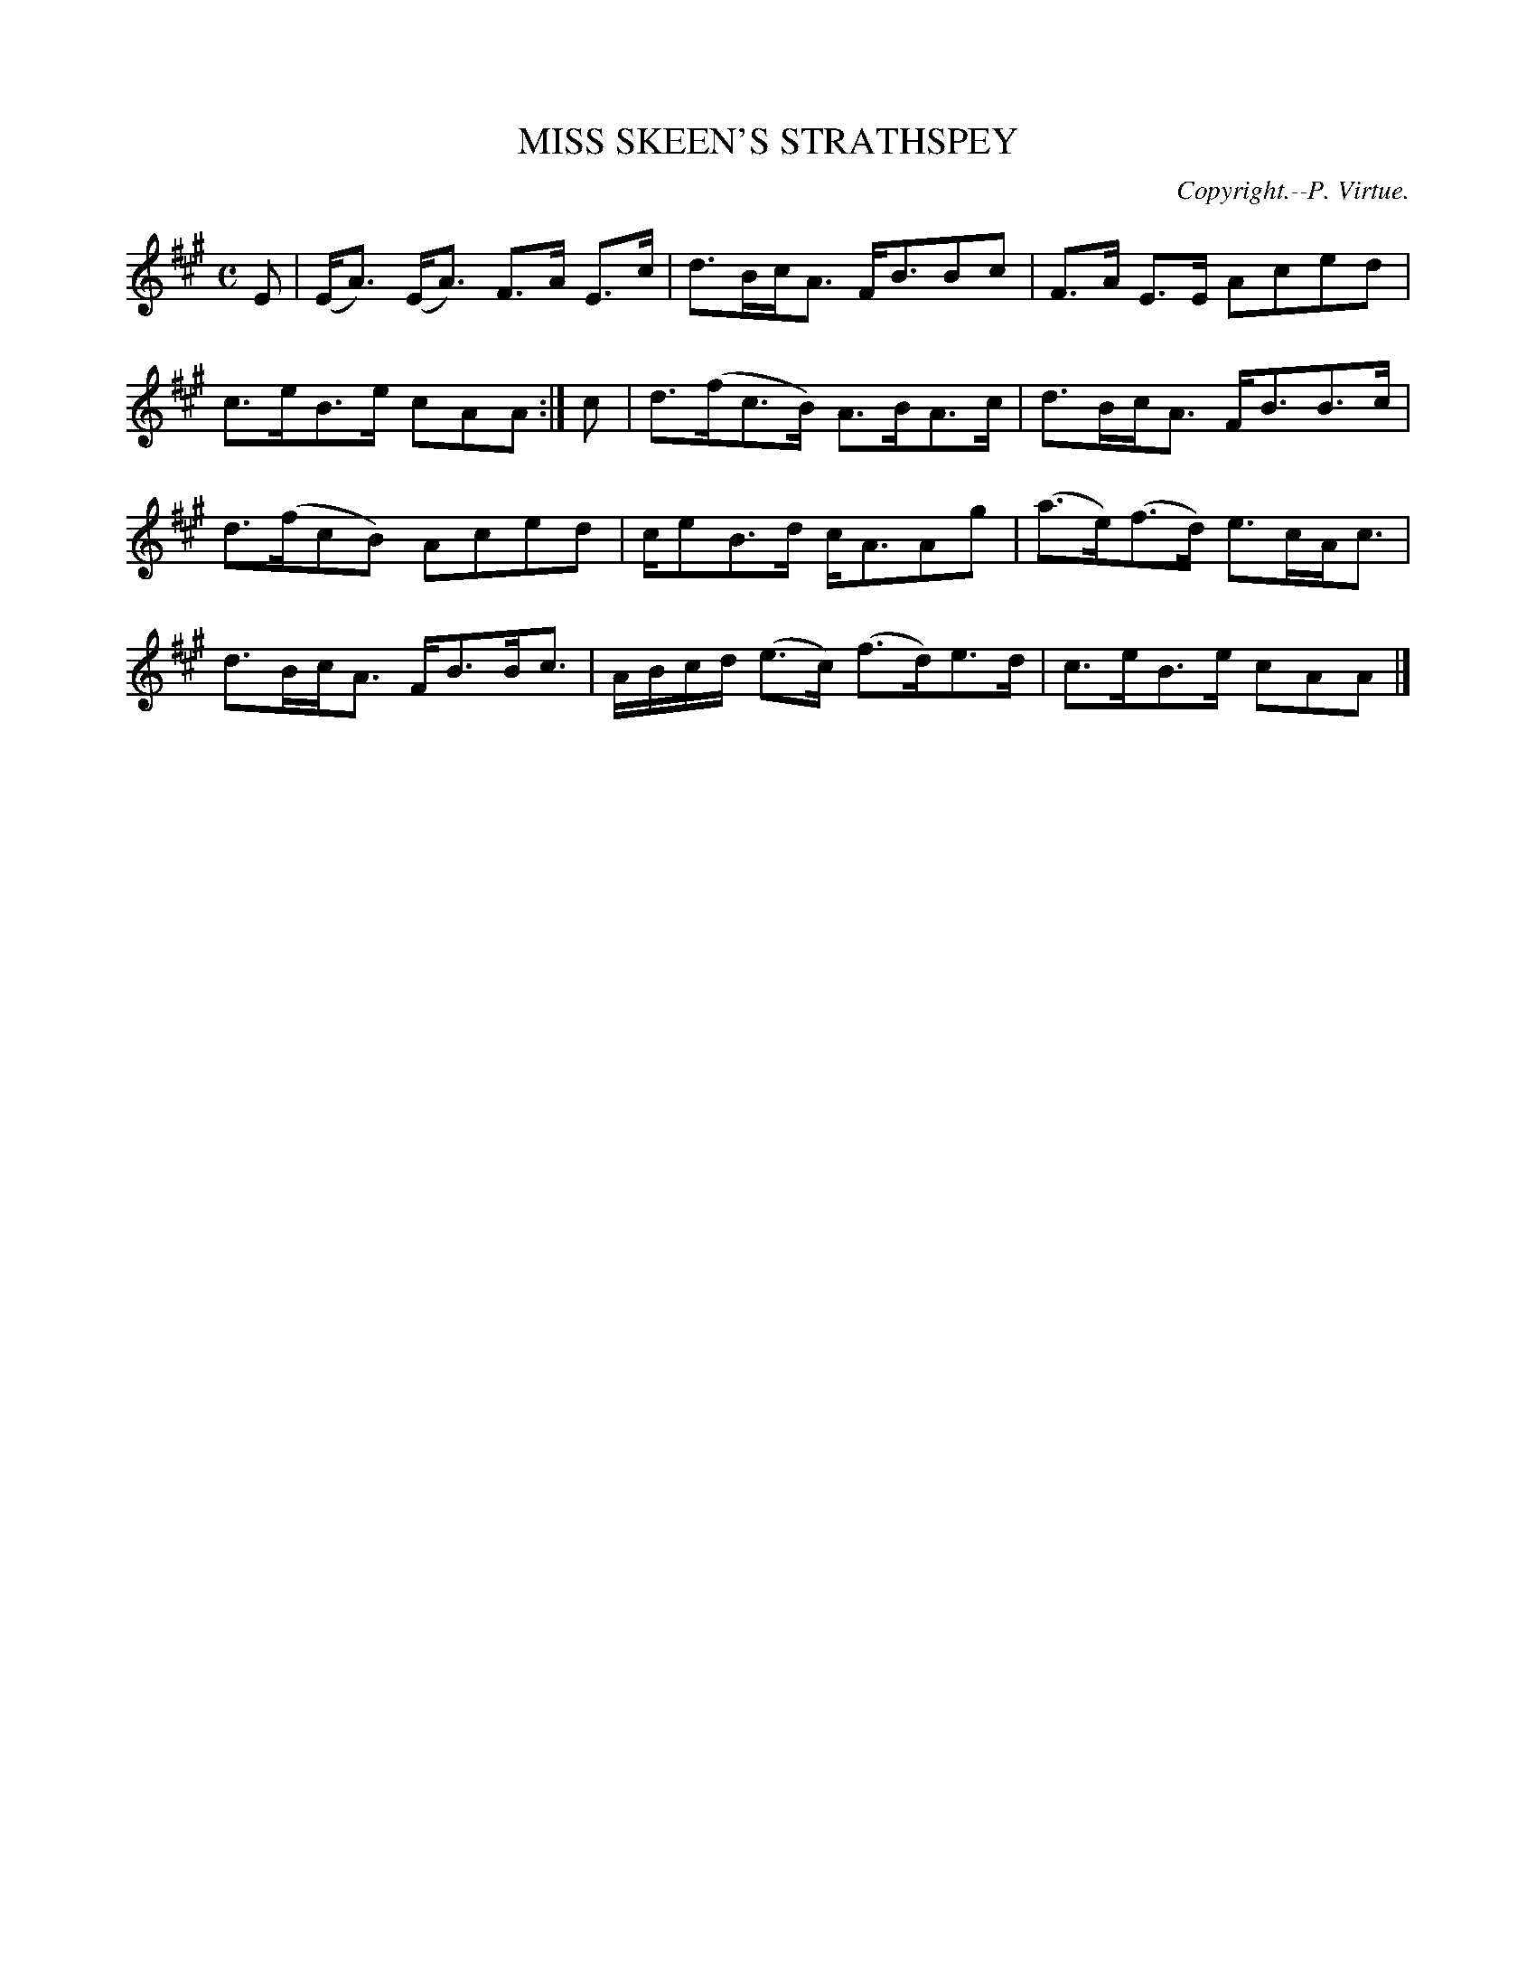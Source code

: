 X: 20303
T: MISS SKEEN'S STRATHSPEY
C: Copyright.--P. Virtue.
%R: strathspey
B: W. Hamilton "Universal Tune-Book" Vol. 2 Glasgow 1846 p.30 #3
S: http://s3-eu-west-1.amazonaws.com/itma.dl.printmaterial/book_pdfs/hamiltonvol2web.pdf
Z: 2016 John Chambers <jc:trillian.mit.edu>
M: C
L: 1/16
K: A
% - - - - - - - - - - - - - - - - - - - - - - - - -
E2 |\
(EA3) (EA3) F3A E3c | d3BcA3 FB3B2c2 |\
F3A E3E A2c2e2d2 | c3eB3e c2A2A2 :|\
c2 |\
d3(fc3B) A3BA3c | d3BcA3 FB3B3c |
d3(fc2B2) A2c2e2d2 | ce2B3d cA3A2g2 |\
(a3e)(f3d) e3cAc3 | d3BcA3 FB3Bc3 |\
ABcd (e3c) (f3d)e3d | c3eB3e c2A2A2 |]
% - - - - - - - - - - - - - - - - - - - - - - - - -
